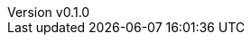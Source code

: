:author: hituzi no sippo
:email: dev@hituzi-no-sippo.me
:revnumber: v0.1.0
:revdate: 2023-10-06T05:57:43+0900
:revremark: add document header
